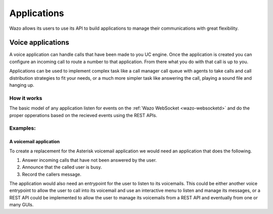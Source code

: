 .. _applications:

************
Applications
************

Wazo allows its users to use its API to build applications to manage their communications with great
flexibility.


Voice applications
==================

A voice application can handle calls that have been made to you UC engine.  Once the application is created
you can configure an incoming call to route a number to that application. From there what you do with that
call is up to you.

Applications can be used to implement complex task like a call manager call queue with agents to take calls
and call distribution strategies to fit your needs, or a much more simpler task like answering the call, playing
a sound file and hanging up.


How it works
------------

The basic model of any application listen for events on the :ref:`Wazo WebSocket <wazo-websocketd>` and
do the proper opperations based on the recieved events using the REST APIs.


Examples:
---------

A voicemail application
^^^^^^^^^^^^^^^^^^^^^^^

To create a replacement for the Asterisk voicemail application we would need an application that does the
following.

1. Answer incoming calls that have not been answered by the user.
2. Announce that the called user is busy.
3. Record the callers message.

The application would also need an entrypoint for the user to listen to its voicemails. This could be either
another voice entrypoint to allow the user to call into its voicemail and use an interactive menu to listen
and manage its messages, or a REST API could be implemented to allow the user to manage its voicemails from
a REST API and eventually from one or many GUIs.


